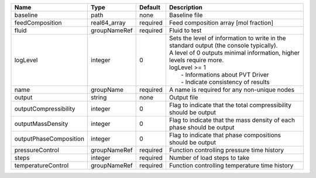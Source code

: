 

====================== ============ ======== ================================================================================================================================================================================================================================================== 
Name                   Type         Default  Description                                                                                                                                                                                                                                        
====================== ============ ======== ================================================================================================================================================================================================================================================== 
baseline               path         none     Baseline file                                                                                                                                                                                                                                      
feedComposition        real64_array required Feed composition array [mol fraction]                                                                                                                                                                                                              
fluid                  groupNameRef required Fluid to test                                                                                                                                                                                                                                      
logLevel               integer      0        | Sets the level of information to write in the standard output (the console typically).                                                                                                                                                             
                                             | A level of 0 outputs minimal information, higher levels require more.                                                                                                                                                                              
                                             | logLevel >= 1                                                                                                                                                                                                                                      
                                             |  - Informations about PVT Driver                                                                                                                                                                                                                   
                                             |  - Indicate consistency of results                                                                                                                                                                                                                 
name                   groupName    required A name is required for any non-unique nodes                                                                                                                                                                                                        
output                 string       none     Output file                                                                                                                                                                                                                                        
outputCompressibility  integer      0        Flag to indicate that the total compressibility should be output                                                                                                                                                                                   
outputMassDensity      integer      0        Flag to indicate that the mass density of each phase should be output                                                                                                                                                                              
outputPhaseComposition integer      0        Flag to indicate that phase compositions should be output                                                                                                                                                                                          
pressureControl        groupNameRef required Function controlling pressure time history                                                                                                                                                                                                         
steps                  integer      required Number of load steps to take                                                                                                                                                                                                                       
temperatureControl     groupNameRef required Function controlling temperature time history                                                                                                                                                                                                      
====================== ============ ======== ================================================================================================================================================================================================================================================== 


